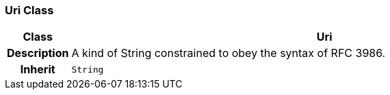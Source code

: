 === Uri Class

[cols="^1,3,5"]
|===
h|*Class*
2+^h|*Uri*

h|*Description*
2+a|A kind of String constrained to obey the syntax of RFC 3986.

h|*Inherit*
2+|`String`

|===

